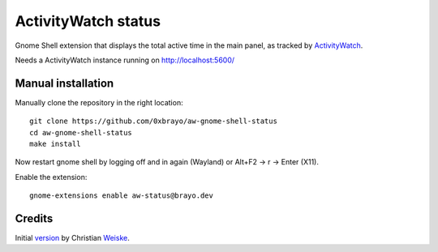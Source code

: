 ActivityWatch status
====================

Gnome Shell extension that displays the total active time in the main panel,
as tracked by ActivityWatch__.

Needs a ActivityWatch instance running on http://localhost:5600/

__ https://activitywatch.net/


Manual installation
-------------------
Manually clone the repository in the right location::

  git clone https://github.com/0xbrayo/aw-gnome-shell-status
  cd aw-gnome-shell-status
  make install

Now restart gnome shell by logging off and in again (Wayland)
or Alt+F2 -> r -> Enter (X11).

Enable the extension::

  gnome-extensions enable aw-status@brayo.dev

Credits
-------
Initial version__ by Christian Weiske__.

__ https://codeberg.org/cweiske/activitywatch-status-gnome-shell.git
__ https://cweiske.de/